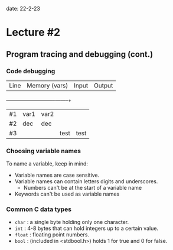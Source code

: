 date: 22-2-23

* Lecture #2

** Program tracing and debugging (cont.)

*** Code debugging

| Line | Memory (vars) | Input | Output |
+------+---------------+-------+--------+
| #1   | var1  |  var2 |       |        |
| #2   | dec   |  dec  |       |        |
| #3   |       |       | test  | test   |

*** Choosing variable names

To name a variable, keep in mind:

- Variable names are case sensitive.
- Variable names can contain letters digits and underscores.
  - Numbers can't be at the start of a variable name
- Keywords can't be used as variable names

*** Common C data types

- ~char~ : a single byte holding only one character.
- ~int~ : 4-8 bytes that can hold integers up to a certain value.
- ~float~ : floating point numbers.
- ~bool~ : (included in <stdbool.h>) holds 1 for true and 0 for false.
